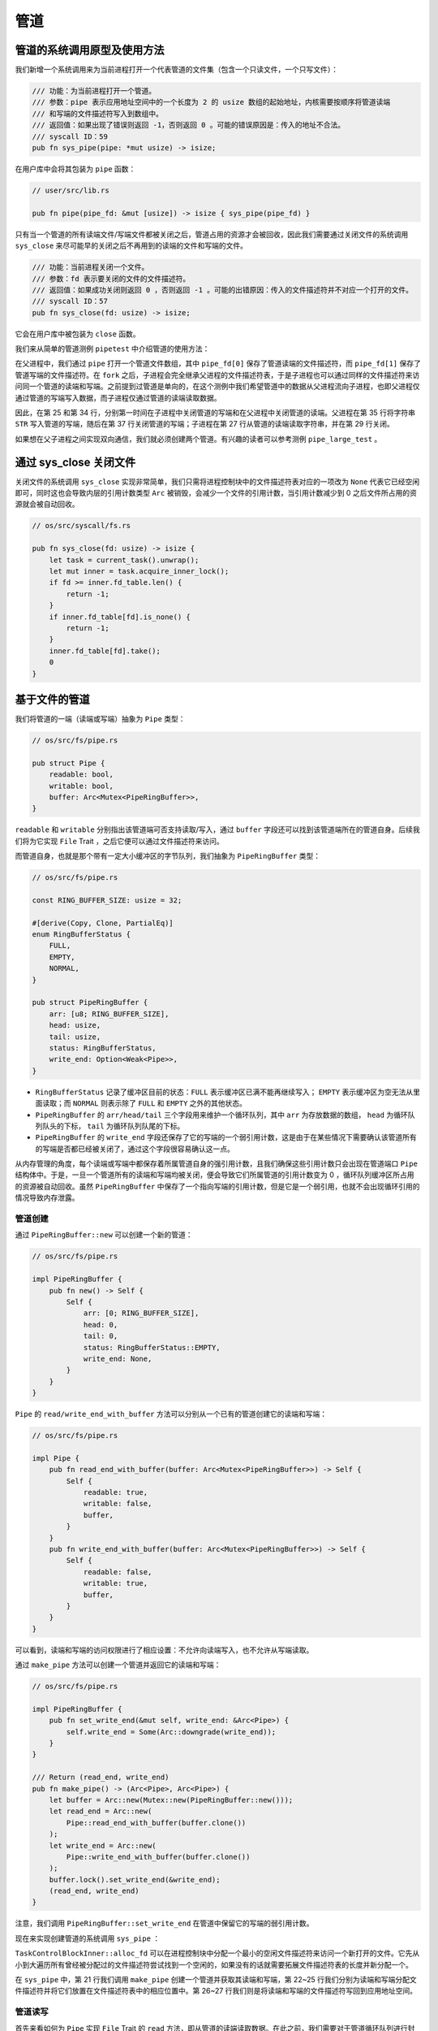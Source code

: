 管道
============================================

管道的系统调用原型及使用方法
--------------------------------------------

我们新增一个系统调用来为当前进程打开一个代表管道的文件集（包含一个只读文件，一个只写文件）：

.. code-block:: rust

    /// 功能：为当前进程打开一个管道。
    /// 参数：pipe 表示应用地址空间中的一个长度为 2 的 usize 数组的起始地址，内核需要按顺序将管道读端
    /// 和写端的文件描述符写入到数组中。
    /// 返回值：如果出现了错误则返回 -1，否则返回 0 。可能的错误原因是：传入的地址不合法。
    /// syscall ID：59
    pub fn sys_pipe(pipe: *mut usize) -> isize;

在用户库中会将其包装为 ``pipe`` 函数：

.. code-block:: rust
    
    // user/src/lib.rs

    pub fn pipe(pipe_fd: &mut [usize]) -> isize { sys_pipe(pipe_fd) }

只有当一个管道的所有读端文件/写端文件都被关闭之后，管道占用的资源才会被回收，因此我们需要通过关闭文件的系统调用 ``sys_close`` 来尽可能早的关闭之后不再用到的读端的文件和写端的文件。

.. code-block:: rust

    /// 功能：当前进程关闭一个文件。
    /// 参数：fd 表示要关闭的文件的文件描述符。
    /// 返回值：如果成功关闭则返回 0 ，否则返回 -1 。可能的出错原因：传入的文件描述符并不对应一个打开的文件。
    /// syscall ID：57
    pub fn sys_close(fd: usize) -> isize;

它会在用户库中被包装为 ``close`` 函数。

我们来从简单的管道测例 ``pipetest`` 中介绍管道的使用方法：

.. code-block:: rust
    :linenos:

    // user/src/bin/pipetest.rs

    #![no_std]
    #![no_main]

    #[macro_use]
    extern crate user_lib;

    use user_lib::{fork, close, pipe, read, write, wait};

    static STR: &str = "Hello, world!";

    #[no_mangle]
    pub fn main() -> i32 {
        // create pipe
        let mut pipe_fd = [0usize; 2];
        pipe(&mut pipe_fd);
        // read end
        assert_eq!(pipe_fd[0], 3);
        // write end
        assert_eq!(pipe_fd[1], 4);
        if fork() == 0 {
            // child process, read from parent
            // close write_end
            close(pipe_fd[1]);
            let mut buffer = [0u8; 32];
            let len_read = read(pipe_fd[0], &mut buffer) as usize;
            // close read_end
            close(pipe_fd[0]);
            assert_eq!(core::str::from_utf8(&buffer[..len_read]).unwrap(), STR);
            println!("Read OK, child process exited!");
            0
        } else {
            // parent process, write to child
            // close read end
            close(pipe_fd[0]);
            assert_eq!(write(pipe_fd[1], STR.as_bytes()), STR.len() as isize);
            // close write end
            close(pipe_fd[1]);
            let mut child_exit_code: i32 = 0;
            wait(&mut child_exit_code);
            assert_eq!(child_exit_code, 0);
            println!("pipetest passed!");
            0
        }
    }

在父进程中，我们通过 ``pipe`` 打开一个管道文件数组，其中 ``pipe_fd[0]`` 保存了管道读端的文件描述符，而 ``pipe_fd[1]`` 保存了管道写端的文件描述符。在 ``fork`` 之后，子进程会完全继承父进程的文件描述符表，于是子进程也可以通过同样的文件描述符来访问同一个管道的读端和写端。之前提到过管道是单向的，在这个测例中我们希望管道中的数据从父进程流向子进程，也即父进程仅通过管道的写端写入数据，而子进程仅通过管道的读端读取数据。

因此，在第 25 和第 34 行，分别第一时间在子进程中关闭管道的写端和在父进程中关闭管道的读端。父进程在第 35 行将字符串 ``STR`` 写入管道的写端，随后在第 37 行关闭管道的写端；子进程在第 27 行从管道的读端读取字符串，并在第 29 行关闭。

如果想在父子进程之间实现双向通信，我们就必须创建两个管道。有兴趣的读者可以参考测例 ``pipe_large_test`` 。

通过 sys_close 关闭文件
--------------------------------------------

关闭文件的系统调用 ``sys_close`` 实现非常简单，我们只需将进程控制块中的文件描述符表对应的一项改为 ``None`` 代表它已经空闲即可，同时这也会导致内层的引用计数类型 ``Arc`` 被销毁，会减少一个文件的引用计数，当引用计数减少到 0 之后文件所占用的资源就会被自动回收。

.. code-block:: rust

    // os/src/syscall/fs.rs

    pub fn sys_close(fd: usize) -> isize {
        let task = current_task().unwrap();
        let mut inner = task.acquire_inner_lock();
        if fd >= inner.fd_table.len() {
            return -1;
        }
        if inner.fd_table[fd].is_none() {
            return -1;
        }
        inner.fd_table[fd].take();
        0
    }

基于文件的管道
--------------------------------------------

我们将管道的一端（读端或写端）抽象为 ``Pipe`` 类型：

.. code-block:: rust

    // os/src/fs/pipe.rs

    pub struct Pipe {
        readable: bool,
        writable: bool,
        buffer: Arc<Mutex<PipeRingBuffer>>,
    }

``readable`` 和 ``writable`` 分别指出该管道端可否支持读取/写入，通过 ``buffer`` 字段还可以找到该管道端所在的管道自身。后续我们将为它实现 ``File`` Trait ，之后它便可以通过文件描述符来访问。

而管道自身，也就是那个带有一定大小缓冲区的字节队列，我们抽象为 ``PipeRingBuffer`` 类型：

.. code-block:: rust

    // os/src/fs/pipe.rs

    const RING_BUFFER_SIZE: usize = 32;

    #[derive(Copy, Clone, PartialEq)]
    enum RingBufferStatus {
        FULL,
        EMPTY,
        NORMAL,
    }

    pub struct PipeRingBuffer {
        arr: [u8; RING_BUFFER_SIZE],
        head: usize,
        tail: usize,
        status: RingBufferStatus,
        write_end: Option<Weak<Pipe>>,
    }

- ``RingBufferStatus`` 记录了缓冲区目前的状态：``FULL`` 表示缓冲区已满不能再继续写入； ``EMPTY`` 表示缓冲区为空无法从里面读取；而 ``NORMAL`` 则表示除了 ``FULL`` 和 ``EMPTY`` 之外的其他状态。
- ``PipeRingBuffer`` 的 ``arr/head/tail`` 三个字段用来维护一个循环队列，其中 ``arr`` 为存放数据的数组， ``head`` 为循环队列队头的下标， ``tail`` 为循环队列队尾的下标。
- ``PipeRingBuffer`` 的 ``write_end`` 字段还保存了它的写端的一个弱引用计数，这是由于在某些情况下需要确认该管道所有的写端是否都已经被关闭了，通过这个字段很容易确认这一点。

从内存管理的角度，每个读端或写端中都保存着所属管道自身的强引用计数，且我们确保这些引用计数只会出现在管道端口 ``Pipe`` 结构体中。于是，一旦一个管道所有的读端和写端均被关闭，便会导致它们所属管道的引用计数变为 0 ，循环队列缓冲区所占用的资源被自动回收。虽然 ``PipeRingBuffer`` 中保存了一个指向写端的引用计数，但是它是一个弱引用，也就不会出现循环引用的情况导致内存泄露。

.. chyyuu 介绍弱引用???

管道创建
~~~~~~~~~~~~~~~~~~~~~~~~~~~~~~~~~

通过 ``PipeRingBuffer::new`` 可以创建一个新的管道：

.. code-block:: rust

    // os/src/fs/pipe.rs

    impl PipeRingBuffer {
        pub fn new() -> Self {
            Self {
                arr: [0; RING_BUFFER_SIZE],
                head: 0,
                tail: 0,
                status: RingBufferStatus::EMPTY,
                write_end: None,
            }
        }
    }

``Pipe`` 的 ``read/write_end_with_buffer`` 方法可以分别从一个已有的管道创建它的读端和写端：

.. code-block:: rust

    // os/src/fs/pipe.rs

    impl Pipe {
        pub fn read_end_with_buffer(buffer: Arc<Mutex<PipeRingBuffer>>) -> Self {
            Self {
                readable: true,
                writable: false,
                buffer,
            }
        }
        pub fn write_end_with_buffer(buffer: Arc<Mutex<PipeRingBuffer>>) -> Self {
            Self {
                readable: false,
                writable: true,
                buffer,
            }
        }
    }

可以看到，读端和写端的访问权限进行了相应设置：不允许向读端写入，也不允许从写端读取。

通过 ``make_pipe`` 方法可以创建一个管道并返回它的读端和写端：

.. code-block:: rust
    
    // os/src/fs/pipe.rs

    impl PipeRingBuffer {
        pub fn set_write_end(&mut self, write_end: &Arc<Pipe>) {
            self.write_end = Some(Arc::downgrade(write_end));
        }
    }

    /// Return (read_end, write_end)
    pub fn make_pipe() -> (Arc<Pipe>, Arc<Pipe>) {
        let buffer = Arc::new(Mutex::new(PipeRingBuffer::new()));
        let read_end = Arc::new(
            Pipe::read_end_with_buffer(buffer.clone())
        );
        let write_end = Arc::new(
            Pipe::write_end_with_buffer(buffer.clone())
        );
        buffer.lock().set_write_end(&write_end);
        (read_end, write_end)
    }

注意，我们调用 ``PipeRingBuffer::set_write_end`` 在管道中保留它的写端的弱引用计数。

现在来实现创建管道的系统调用 ``sys_pipe`` ：

.. code-block:: rust
    :linenos:

    // os/src/task/task.rs

    impl TaskControlBlockInner {
        pub fn alloc_fd(&mut self) -> usize {
            if let Some(fd) = (0..self.fd_table.len())
                .find(|fd| self.fd_table[*fd].is_none()) {
                fd
            } else {
                self.fd_table.push(None);
                self.fd_table.len() - 1
            }
        }
    }

    // os/src/syscall/fs.rs

    pub fn sys_pipe(pipe: *mut usize) -> isize {
        let task = current_task().unwrap();
        let token = current_user_token();
        let mut inner = task.acquire_inner_lock();
        let (pipe_read, pipe_write) = make_pipe();
        let read_fd = inner.alloc_fd();
        inner.fd_table[read_fd] = Some(pipe_read);
        let write_fd = inner.alloc_fd();
        inner.fd_table[write_fd] = Some(pipe_write);
        *translated_refmut(token, pipe) = read_fd;
        *translated_refmut(token, unsafe { pipe.add(1) }) = write_fd;
        0
    }

``TaskControlBlockInner::alloc_fd`` 可以在进程控制块中分配一个最小的空闲文件描述符来访问一个新打开的文件。它先从小到大遍历所有曾经被分配过的文件描述符尝试找到一个空闲的，如果没有的话就需要拓展文件描述符表的长度并新分配一个。

在 ``sys_pipe`` 中，第 21 行我们调用 ``make_pipe`` 创建一个管道并获取其读端和写端，第 22~25 行我们分别为读端和写端分配文件描述符并将它们放置在文件描述符表中的相应位置中。第 26~27 行我们则是将读端和写端的文件描述符写回到应用地址空间。

管道读写
~~~~~~~~~~~~~~~~~~~~~~~~~~~~~~~~~

首先来看如何为 ``Pipe`` 实现 ``File`` Trait 的 ``read`` 方法，即从管道的读端读取数据。在此之前，我们需要对于管道循环队列进行封装来让它更易于使用：

.. code-block:: rust
    :linenos:

    // os/src/fs/pipe.rs

    impl PipeRingBuffer {
        pub fn read_byte(&mut self) -> u8 {
            self.status = RingBufferStatus::NORMAL;
            let c = self.arr[self.head];
            self.head = (self.head + 1) % RING_BUFFER_SIZE;
            if self.head == self.tail {
                self.status = RingBufferStatus::EMPTY;
            }
            c
        }
        pub fn available_read(&self) -> usize {
            if self.status == RingBufferStatus::EMPTY {
                0
            } else {
                if self.tail > self.head {
                    self.tail - self.head
                } else {
                    self.tail + RING_BUFFER_SIZE - self.head
                }
            }
        }
        pub fn all_write_ends_closed(&self) -> bool {
            self.write_end.as_ref().unwrap().upgrade().is_none()
        }
    }

``PipeRingBuffer::read_byte`` 方法可以从管道中读取一个字节，注意在调用它之前需要确保管道缓冲区中不是空的。它会更新循环队列队头的位置，并比较队头和队尾是否相同，如果相同的话则说明管道的状态变为空 ``EMPTY`` 。仅仅通过比较队头和队尾是否相同不能确定循环队列是否为空，因为它既有可能表示队列为空，也有可能表示队列已满。因此我们需要在 ``read_byte`` 的同时进行状态更新。

``PipeRingBuffer::available_read`` 可以计算管道中还有多少个字符可以读取。我们首先需要需要判断队列是否为空，因为队头和队尾相等可能表示队列为空或队列已满，两种情况 ``available_read`` 的返回值截然不同。如果队列为空的话直接返回 0，否则根据队头和队尾的相对位置进行计算。

``PipeRingBuffer::all_write_ends_closed`` 可以判断管道的所有写端是否都被关闭了，这是通过尝试将管道中保存的写端的弱引用计数升级为强引用计数来实现的。如果升级失败的话，说明管道写端的强引用计数为 0 ，也就意味着管道所有写端都被关闭了，从而管道中的数据不会再得到补充，待管道中仅剩的数据被读取完毕之后，管道就可以被销毁了。

下面是 ``Pipe`` 的 ``read`` 方法的实现：

.. code-block:: rust
    :linenos:

    // os/src/fs/pipe.rs

    impl File for Pipe {
        fn read(&self, buf: UserBuffer) -> usize {
            assert_eq!(self.readable, true);
            let mut buf_iter = buf.into_iter();
            let mut read_size = 0usize;
            loop {
                let mut ring_buffer = self.buffer.lock();
                let loop_read = ring_buffer.available_read();
                if loop_read == 0 {
                    if ring_buffer.all_write_ends_closed() {
                        return read_size;
                    }
                    drop(ring_buffer);
                    suspend_current_and_run_next();
                    continue;
                }
                // read at most loop_read bytes
                for _ in 0..loop_read {
                    if let Some(byte_ref) = buf_iter.next() {
                        unsafe { *byte_ref = ring_buffer.read_byte(); }
                        read_size += 1;
                    } else {
                        return read_size;
                    }
                }
            }
        }
    }

- 第 6 行的 ``buf_iter`` 将传入的应用缓冲区 ``buf`` 转化为一个能够逐字节对于缓冲区进行访问的迭代器，每次调用 ``buf_iter.next()`` 即可按顺序取出用于访问缓冲区中一个字节的裸指针。
- 第 7 行的 ``read_size`` 用来维护实际有多少字节从管道读入应用的缓冲区。
- ``File::read`` 的语义是要从文件中最多读取应用缓冲区大小那么多字符。这可能超出了循环队列的大小，或者由于尚未有进程从管道的写端写入足够的字符，因此我们需要将整个读取的过程放在一个循环中，当循环队列中不存在足够字符的时候暂时进行任务切换，等待循环队列中的字符得到补充之后再继续读取。
  
  这个循环从第 8 行开始，第 10 行我们用 ``loop_read`` 来保存循环这一轮次中可以从管道循环队列中读取多少字符。如果管道为空则会检查管道的所有写端是否都已经被关闭，如果是的话，说明我们已经没有任何字符可以读取了，这时可以直接返回；否则我们需要等管道的字符得到填充之后再继续读取，因此我们调用 ``suspend_current_and_run_next`` 切换到其他任务，等到切换回来之后回到循环开头再看一下管道中是否有字符了。在调用之前我们需要手动释放管道自身的锁，因为切换任务时候的 ``__switch`` 并不是一个正常的函数调用。

  如果 ``loop_read`` 不为 0 ，在这一轮次中管道中就有 ``loop_read`` 个字节可以读取。我们可以迭代应用缓冲区中的每个字节指针并调用 ``PipeRingBuffer::read_byte`` 方法来从管道中进行读取。如果这 ``loop_read`` 个字节均被读取之后还没有填满应用缓冲区就需要进入循环的下一个轮次，否则就可以直接返回了。

``Pipe`` 的 ``write`` 方法——即通过管道的写端向管道中写入数据的实现和 ``read`` 的原理类似，篇幅所限在这里不再赘述，感兴趣的读者可自行查阅。
